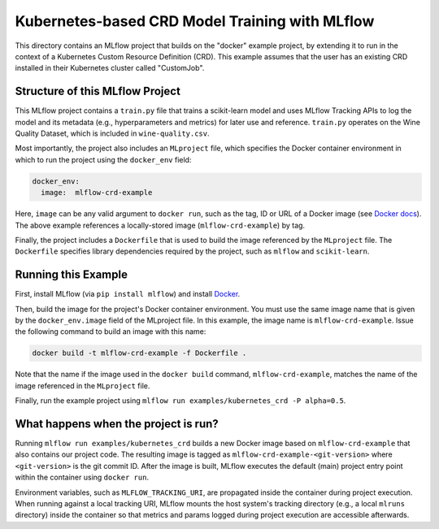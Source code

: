 Kubernetes-based CRD Model Training with MLflow
-------------------------------------
This directory contains an MLflow project that builds on the "docker" example project, by extending it to run in the context of a Kubernetes Custom Resource Definition (CRD). This example assumes that the user has an existing CRD installed in their Kubernetes cluster called "CustomJob".

Structure of this MLflow Project
^^^^^^^^^^^^^^^^^^^^^^^^^^^^^^^^

This MLflow project contains a ``train.py`` file that trains a scikit-learn model and uses
MLflow Tracking APIs to log the model and its metadata (e.g., hyperparameters and metrics)
for later use and reference. ``train.py`` operates on the Wine Quality Dataset, which is included
in ``wine-quality.csv``.

Most importantly, the project also includes an ``MLproject`` file, which specifies the Docker 
container environment in which to run the project using the ``docker_env`` field:

.. code-block:: yaml

  docker_env:
    image:  mlflow-crd-example

Here, ``image`` can be any valid argument to ``docker run``, such as the tag, ID or URL of a Docker 
image (see `Docker docs <https://docs.docker.com/engine/reference/run/#general-form>`_). The above 
example references a locally-stored image (``mlflow-crd-example``) by tag.

Finally, the project includes a ``Dockerfile`` that is used to build the image referenced by the
``MLproject`` file. The ``Dockerfile`` specifies library dependencies required by the project, such 
as ``mlflow`` and ``scikit-learn``.

Running this Example
^^^^^^^^^^^^^^^^^^^^

First, install MLflow (via ``pip install mlflow``) and install 
`Docker <https://www.docker.com/get-started>`_.

Then, build the image for the project's Docker container environment. You must use the same image
name that is given by the ``docker_env.image`` field of the MLproject file. In this example, the
image name is ``mlflow-crd-example``. Issue the following command to build an image with this
name:

.. code-block:: bash

  docker build -t mlflow-crd-example -f Dockerfile .

Note that the name if the image used in the ``docker build`` command, ``mlflow-crd-example``, 
matches the name of the image referenced in the ``MLproject`` file.

Finally, run the example project using ``mlflow run examples/kubernetes_crd -P alpha=0.5``.

What happens when the project is run?
^^^^^^^^^^^^^^^^^^^^^^^^^^^^^^^^^^^^^

Running ``mlflow run examples/kubernetes_crd`` builds a new Docker image based on ``mlflow-crd-example``
that also contains our project code. The resulting image is tagged as 
``mlflow-crd-example-<git-version>`` where ``<git-version>`` is the git commit ID. After the image is
built, MLflow executes the default (main) project entry point within the container using ``docker run``.

Environment variables, such as ``MLFLOW_TRACKING_URI``, are propagated inside the container during 
project execution. When running against a local tracking URI, MLflow mounts the host system's 
tracking directory (e.g., a local ``mlruns`` directory) inside the container so that metrics and 
params logged during project execution are accessible afterwards.
